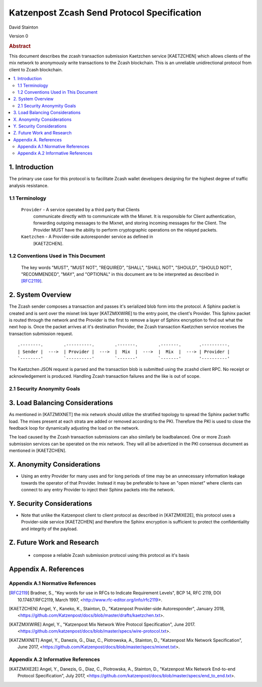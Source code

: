 Katzenpost Zcash Send Protocol Specification
********************************************

| David Stainton

Version 0


.. rubric:: Abstract

This document describes the zcash transaction submission
Kaetzchen service [KAETZCHEN] which allows clients of the
mix network to anonymously write transactions to the Zcash
blockchain. This is an unreliable unidirectional protocol
from client to Zcash blockchain.

.. contents:: :local:


1. Introduction
===============

The primary use case for this protocol is to facilitate Zcash wallet
developers designing for the highest degree of traffic analysis
resistance.


1.1 Terminology
----------------

   ``Provider`` - A service operated by a third party that Clients
     communicate directly with to communicate with the Mixnet.  It is
     responsible for Client authentication, forwarding outgoing
     messages to the Mixnet, and storing incoming messages for the
     Client. The Provider MUST have the ability to perform
     cryptographic operations on the relayed packets.

   ``Kaetzchen`` - A Provider-side autoresponder service as defined in
     [KAETZCHEN].


1.2 Conventions Used in This Document
-------------------------------------

   The key words "MUST", "MUST NOT", "REQUIRED", "SHALL", "SHALL NOT",
   "SHOULD", "SHOULD NOT", "RECOMMENDED", "MAY", and "OPTIONAL" in this
   document are to be interpreted as described in [RFC2119]_.


2. System Overview
==================

The Zcash sender composes a transaction and passes it's serialized
blob form into the protocol. A Sphinx packet is created and is sent
over the mixnet link layer [KATZMIXWIRE] to the entry point, the client's
Provider. This Sphinx packet is routed through the network and the
Provider is the first to remove a layer of Sphinx encryption to find
out what the next hop is. Once the packet arrives at it's destination
Provider, the Zcash transaction Kaetzchen service receives the
transaction submission request.

::

     .--------.        .----------.        .-------.        .-------.       .----------.
     | Sender |  --->  | Provider |  --->  |  Mix  |  --->  |  Mix  |  ---> | Provider |
     `--------'        `----------'        `-------'        `-------'       '----------'


The Kaetzchen JSON request is parsed and the transaction blob is
submitted using the zcashd client RPC. No receipt or acknowledgement
is produced. Handling Zcash transaction failures and the like is
out of scope.


2.1 Security Anonymity Goals
----------------------------



3. Load Balancing Considerations
================================

As mentioned in [KATZMIXNET] the mix network should utilize the
stratified topology to spread the Sphinx packet traffic load. The
mixes present at each strata are added or removed according to the
PKI. Therefore the PKI is used to close the feedback loop for
dynamically adjusting the load on the network.

The load caused by the Zcash transaction submissions can also
similarly be loadbalanced. One or more Zcash submission services can
be operated on the mix network. They will all be advertized in the PKI
consensus document as mentioned in [KAETZCHEN].


X. Anonymity Considerations
===========================

* Using an entry Provider for many uses and for long periods of time
  may be an unnecessary information leakage towards the operator of
  that Provider. Instead it may be preferable to have an "open mixnet"
  where clients can connect to any entry Provider to inject their
  Sphinx packets into the network.


Y. Security Considerations
==========================

* Note that unlike the Katzenpost client to client protocol as
  described in [KATZMIXE2E], this protocol uses a Provider-side
  service [KAETZCHEN] and therefore the Sphinx encryption is
  sufficient to protect the confidentiality and integrity of the
  payload.

Z. Future Work and Research
===========================

 * compose a reliable Zcash submission protocol using this protocol as
   it's basis

Appendix A. References
======================

Appendix A.1 Normative References
---------------------------------

.. [RFC2119]   Bradner, S., "Key words for use in RFCs to Indicate
               Requirement Levels", BCP 14, RFC 2119,
               DOI 10.17487/RFC2119, March 1997,
               <http://www.rfc-editor.org/info/rfc2119>.

.. [KAETZCHEN]  Angel, Y., Kaneko, K., Stainton, D.,
                "Katzenpost Provider-side Autoresponder", January 2018,
                <https://github.com/Katzenpost/docs/blob/master/drafts/kaetzchen.txt>.

.. [KATZMIXWIRE] Angel, Y., "Katzenpost Mix Network Wire Protocol Specification", June 2017.
                 <https://github.com/katzenpost/docs/blob/master/specs/wire-protocol.txt>.

.. [KATZMIXNET]  Angel, Y., Danezis, G., Diaz, C., Piotrowska, A., Stainton, D.,
                "Katzenpost Mix Network Specification", June 2017,
                <https://github.com/Katzenpost/docs/blob/master/specs/mixnet.txt>.

Appendix A.2 Informative References
-----------------------------------

.. [KATZMIXE2E]  Angel, Y., Danezis, G., Diaz, C., Piotrowska, A., Stainton, D.,
                 "Katzenpost Mix Network End-to-end Protocol Specification", July 2017,
                 <https://github.com/katzenpost/docs/blob/master/specs/end_to_end.txt>.


